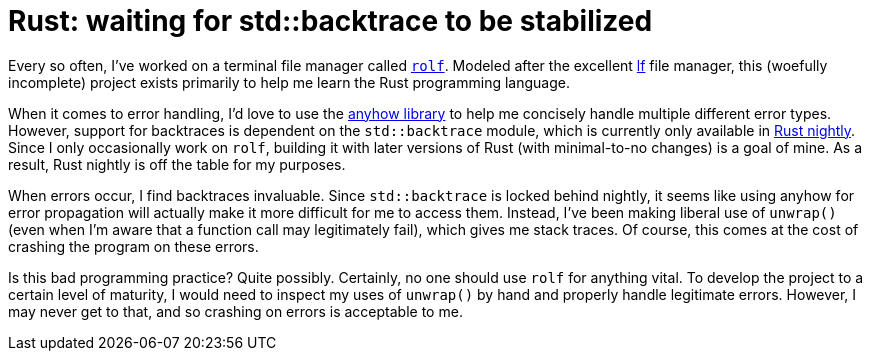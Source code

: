 = Rust: waiting for std::backtrace to be stabilized

Every so often, I've worked on a terminal file manager called
https://github.com/Superchig/rolf[`rolf`]. Modeled after the excellent
https://github.com/gokcehan/lf[lf] file manager, this (woefully
incomplete) project exists primarily to help me learn the Rust
programming language.

When it comes to error handling, I'd love to use the
https://github.com/dtolnay/anyhow[anyhow library] to help me concisely
handle multiple different error types. However, support for backtraces
is dependent on the `std::backtrace` module, which is currently only
available in https://github.com/rust-lang/rust/issues/53487[Rust
nightly]. Since I only occasionally work on `rolf`, building it with
later versions of Rust (with minimal-to-no changes) is a goal of mine.
As a result, Rust nightly is off the table for my purposes.

When errors occur, I find backtraces invaluable. Since `std::backtrace`
is locked behind nightly, it seems like using anyhow for error
propagation will actually make it more difficult for me to access them.
Instead, I've been making liberal use of `unwrap()` (even when I'm aware
that a function call may legitimately fail), which gives me stack
traces. Of course, this comes at the cost of crashing the program on
these errors.

Is this bad programming practice? Quite possibly. Certainly, no one
should use `rolf` for anything vital. To develop the project to a
certain level of maturity, I would need to inspect my uses of `unwrap()`
by hand and properly handle legitimate errors. However, I may never get
to that, and so crashing on errors is acceptable to me.

